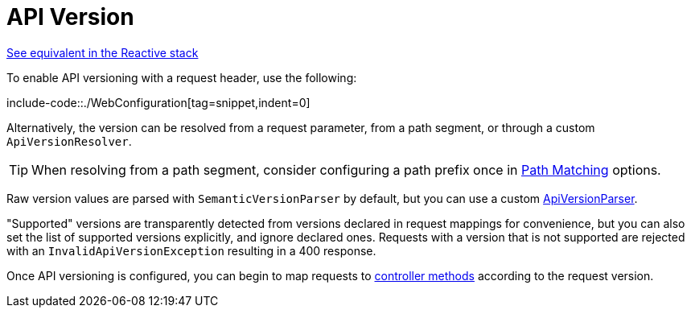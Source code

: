 [[mvc-config-api-version]]
= API Version

[.small]#xref:web/webflux/config.adoc#webflux-config-api-version[See equivalent in the Reactive stack]#

To enable API versioning with a request header, use the following:

include-code::./WebConfiguration[tag=snippet,indent=0]

Alternatively, the version can be resolved from a request parameter, from a path segment,
or  through a custom `ApiVersionResolver`.

TIP: When resolving from a path segment, consider configuring a path prefix once in
xref:web/webmvc/mvc-config/path-matching.adoc[Path Matching] options.

Raw version values are parsed with `SemanticVersionParser` by default, but you can use
a custom xref:web/webmvc-versioning.adoc#mvc-versioning-parser[ApiVersionParser].

"Supported" versions are transparently detected from versions declared in request mappings
for convenience, but you can also set the list of supported versions explicitly, and
ignore declared ones. Requests with a version that is not supported are rejected with an
`InvalidApiVersionException` resulting in a 400 response.

Once API versioning is configured, you can begin to map requests to
xref:web/webmvc/mvc-controller/ann-requestmapping.adoc#mvc-ann-requestmapping-version[controller methods]
according to the request version.